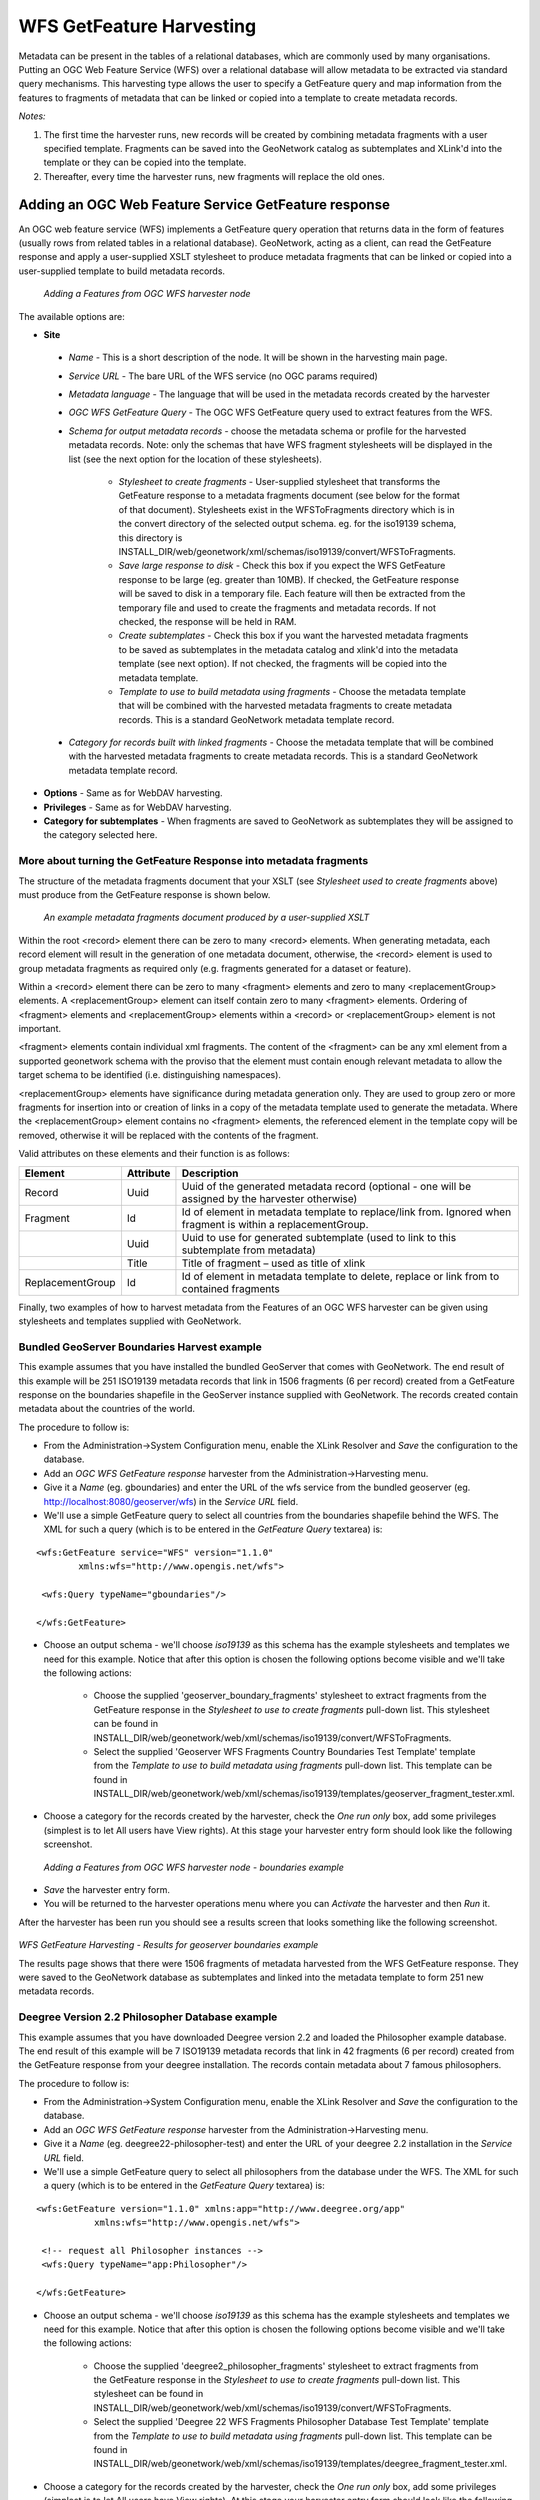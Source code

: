 .. _getfeature_harvester:

WFS GetFeature Harvesting
=========================

Metadata can be present in the tables of a relational databases, which are commonly used by many organisations. Putting an OGC Web Feature Service (WFS) over a relational database will allow metadata to be extracted via standard query mechanisms. This harvesting type allows the user to specify a GetFeature query and map information from the features to fragments of metadata that can be linked or copied into a template to create metadata records.

*Notes:*

#.	The first time the harvester runs, new records will be created by combining metadata fragments with a user specified template. Fragments can be saved into the GeoNetwork catalog as subtemplates and XLink'd into the template or they can be copied into the template.
#.	Thereafter, every time the harvester runs, new fragments will replace the old ones.

Adding an OGC Web Feature Service GetFeature response
`````````````````````````````````````````````````````

An OGC web feature service (WFS) implements a GetFeature query operation that returns data in the form of features (usually rows from related tables in a relational database). GeoNetwork, acting as a client, can read the GetFeature response and apply a user-supplied XSLT stylesheet to produce metadata fragments that can be linked or copied into a user-supplied template to build metadata records.

.. figure:: web-harvesting-features.png

		*Adding a Features from OGC WFS harvester node*

The available options are:

- **Site**

 - *Name* - This is a short description of the node. It will be shown in the harvesting main page.
 - *Service URL* - The bare URL of the WFS service (no OGC params required)
 - *Metadata language* - The language that will be used in the metadata records created by the harvester
 - *OGC WFS GetFeature Query* - The OGC WFS GetFeature query used to extract features from the WFS.
 - *Schema for output metadata records* - choose the metadata schema or profile for the harvested metadata records. Note: only the schemas that have WFS fragment stylesheets will be displayed in the list (see the next option for the location of these stylesheets). 

 		- *Stylesheet to create fragments* - User-supplied stylesheet that transforms the GetFeature response to a metadata fragments document (see below for the format of that document). Stylesheets exist in the WFSToFragments directory which is in the convert directory of the selected output schema. eg. for the iso19139 schema, this directory is INSTALL_DIR/web/geonetwork/xml/schemas/iso19139/convert/WFSToFragments.
 		- *Save large response to disk* - Check this box if you expect the WFS GetFeature response to be large (eg. greater than 10MB). If checked, the GetFeature response will be saved to disk in a temporary file. Each feature will then be extracted from the temporary file and used to create the fragments and metadata records. If not checked, the response will be held in RAM.
 		- *Create subtemplates* - Check this box if you want the harvested metadata fragments to be saved as subtemplates in the metadata catalog and xlink'd into the metadata template (see next option). If not checked, the fragments will be copied into the metadata template.
 		- *Template to use to build metadata using fragments* - Choose the metadata template that will be combined with the harvested metadata fragments to create metadata records. This is a standard GeoNetwork metadata template record.

 - *Category for records built with linked fragments* - Choose the metadata template that will be combined with the harvested metadata fragments to create metadata records. This is a standard GeoNetwork metadata template record.

- **Options** - Same as for WebDAV harvesting. 
- **Privileges** - Same as for WebDAV harvesting. 
- **Category for subtemplates** - When fragments are saved to GeoNetwork as subtemplates they will be assigned to the category selected here.

More about turning the GetFeature Response into metadata fragments
^^^^^^^^^^^^^^^^^^^^^^^^^^^^^^^^^^^^^^^^^^^^^^^^^^^^^^^^^^^^^^^^^^

The structure of the metadata fragments document that your XSLT (see *Stylesheet used to create fragments* above) must produce from the GetFeature response is shown below.

.. figure:: web-harvesting-metadatafragmentsdocument.png

		*An example metadata fragments document produced by a user-supplied XSLT*

Within the root <record> element there can be zero to many <record> elements.  When generating metadata, each record element will result in the generation of one metadata document, otherwise, the <record> element is used to group metadata fragments as required only (e.g. fragments generated for a dataset or feature).

Within a <record> element there can be zero to many <fragment> elements and zero to many <replacementGroup> elements.  A <replacementGroup> element can itself contain zero to many <fragment> elements.  Ordering of <fragment> elements and <replacementGroup> elements within a <record> or <replacementGroup> element is not important.

<fragment> elements contain individual xml fragments.  The content of the <fragment> can be any xml element from a supported geonetwork schema with the proviso that the element must contain enough relevant metadata to allow the target schema to be identified (i.e. distinguishing namespaces).

<replacementGroup> elements have significance during metadata generation only.  They are used to group zero or more fragments for insertion into or creation of links in a copy of the metadata template used to generate the metadata.   Where the <replacementGroup> element contains no <fragment> elements, the referenced element in the template copy will be removed, otherwise it will be replaced with the contents of the fragment.

Valid attributes on these elements and their function is as follows:


==============================  ==============================  ==============================
Element                         Attribute                       Description
==============================  ==============================  ==============================
Record                          Uuid                            Uuid of the generated metadata record 
                                                                (optional - one will be assigned by the 
                                                                harvester otherwise)
Fragment                        Id                              Id of element in metadata template to 
                                                                replace/link from.  Ignored when fragment is 
                                                                within a replacementGroup.
..                              Uuid                            Uuid to use for generated subtemplate (used 
                                                                to link to this subtemplate from metadata)
..                              Title                           Title of fragment – used as title of xlink 
ReplacementGroup                Id                              Id of element in metadata template to delete,
                                                                replace or link from to contained fragments
==============================  ==============================  ==============================

Finally, two examples of how to harvest metadata from the Features of an OGC WFS harvester can be given using stylesheets and templates supplied with GeoNetwork.

Bundled GeoServer Boundaries Harvest example
^^^^^^^^^^^^^^^^^^^^^^^^^^^^^^^^^^^^^^^^^^^^

This example assumes that you have installed the bundled GeoServer that comes with GeoNetwork. The end result of this example will be 251 ISO19139 metadata records that link in 1506 fragments (6 per record) created from a GetFeature response on the boundaries shapefile in the GeoServer instance supplied with GeoNetwork. The records created contain metadata about the countries of the world.

The procedure to follow is:

- From the Administration->System Configuration menu, enable the XLink Resolver and *Save* the configuration to the database.
- Add an *OGC WFS GetFeature response* harvester from the Administration->Harvesting menu.
- Give it a *Name* (eg. gboundaries) and enter the URL of the wfs service from the bundled geoserver (eg. http://localhost:8080/geoserver/wfs)  in the *Service URL* field.
- We'll use a simple GetFeature query to select all countries from the boundaries shapefile behind the WFS. The XML for such a query (which is to be entered in the *GetFeature Query* textarea) is:

::

		<wfs:GetFeature service="WFS" version="1.1.0"
		  	xmlns:wfs="http://www.opengis.net/wfs">

		 <wfs:Query typeName="gboundaries"/>

		</wfs:GetFeature>

- Choose an output schema - we'll choose *iso19139* as this schema has the example stylesheets and templates we need for this example. Notice that after this option is chosen the following options become visible and we'll take the following actions:

	- Choose the supplied 'geoserver_boundary_fragments' stylesheet to extract fragments from the GetFeature response in the *Stylesheet to use to create fragments* pull-down list. This stylesheet can be found in INSTALL_DIR/web/geonetwork/web/xml/schemas/iso19139/convert/WFSToFragments. 
	- Select the supplied 'Geoserver WFS Fragments Country Boundaries Test Template' template from the *Template to use to build metadata using fragments* pull-down list. This template can be found in INSTALL_DIR/web/geonetwork/web/xml/schemas/iso19139/templates/geoserver_fragment_tester.xml. 

- Choose a category for the records created by the harvester, check the *One run only* box, add some privileges (simplest is to let All users have View rights). At this stage your harvester entry form should look like the following screenshot.

.. figure:: web-harvesting-features-boundaries-example.png

		*Adding a Features from OGC WFS harvester node - boundaries example*

- *Save* the harvester entry form. 
- You will be returned to the harvester operations menu where you can *Activate* the harvester and then *Run* it.

After the harvester has been run you should see a results screen that looks something like the following screenshot.

.. figure:: web-harvesting-features-boundaries-example-results.png

*WFS GetFeature Harvesting - Results for geoserver boundaries example*

The results page shows that there were 1506 fragments of metadata harvested from the WFS GetFeature response. They were saved to the GeoNetwork database as subtemplates and linked into the metadata template to form 251 new metadata records.


Deegree Version 2.2 Philosopher Database example
^^^^^^^^^^^^^^^^^^^^^^^^^^^^^^^^^^^^^^^^^^^^^^^^

This example assumes that you have downloaded Deegree version 2.2 and loaded the Philosopher example database. The end result of this example will be 7 ISO19139 metadata records that link in 42 fragments (6 per record) created from the GetFeature response from your deegree installation. The records contain metadata about 7 famous philosophers.

The procedure to follow is:

- From the Administration->System Configuration menu, enable the XLink Resolver and *Save* the configuration to the database.
- Add an *OGC WFS GetFeature response* harvester from the Administration->Harvesting menu.
- Give it a *Name* (eg. deegree22-philosopher-test) and enter the URL of your deegree 2.2 installation in the *Service URL* field.
- We'll use a simple GetFeature query to select all philosophers from the database under the WFS. The XML for such a query (which is to be entered in the *GetFeature Query* textarea) is:

::

    <wfs:GetFeature version="1.1.0" xmlns:app="http://www.deegree.org/app" 
               xmlns:wfs="http://www.opengis.net/wfs">

     <!-- request all Philosopher instances -->
     <wfs:Query typeName="app:Philosopher"/>

    </wfs:GetFeature>

- Choose an output schema - we'll choose *iso19139* as this schema has the example stylesheets and templates we need for this example. Notice that after this option is chosen the following options become visible and we'll take the following actions:

	- Choose the supplied 'deegree2_philosopher_fragments' stylesheet to extract fragments from the GetFeature response in the *Stylesheet to use to create fragments* pull-down list. This stylesheet can be found in INSTALL_DIR/web/geonetwork/web/xml/schemas/iso19139/convert/WFSToFragments. 
	- Select the supplied 'Deegree 22 WFS Fragments Philosopher Database Test Template' template from the *Template to use to build metadata using fragments* pull-down list. This template can be found in INSTALL_DIR/web/geonetwork/web/xml/schemas/iso19139/templates/deegree_fragment_tester.xml. 

- Choose a category for the records created by the harvester, check the *One run only* box, add some privileges (simplest is to let All users have View rights). At this stage your harvester entry form should look like the following screenshot.

.. figure:: web-harvesting-features.png

		*Adding a Features from OGC WFS harvester node - philosopher example*

- *Save* the harvester entry form. 
- You will be returned to the harvester operations menu where you can *Activate* the harvester and then *Run* it.

After the harvester has been run you should see a results screen that looks something like the following screenshot.

.. figure:: web-harvesting-features-philosopher-example-results.png

*WFS GetFeature Harvesting - Results for deegree philosopher database example*

The results page shows that there were 42 fragments of metadata harvested from the WFS GetFeature response. They were saved to the GeoNetwork database as subtemplates and linked into the metadata template to form 7 new metadata records.

